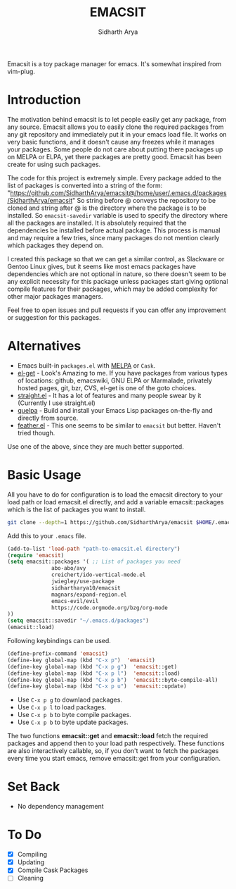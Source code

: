 #+TITLE: EMACSIT
#+AUTHOR: Sidharth Arya
#+OPTIONS: toc:nil
Emacsit is a toy package manager for emacs. It's somewhat inspired from vim-plug. 

#+TOC: headlines 1

* Introduction

 The motivation behind emacsit is to let people easily get any package, from any source. Emacsit allows you to easily clone the required packages from any git repository and immediately put it in your emacs load file. It works on very basic functions, and it doesn't cause any freezes while it manages your packages. Some people do not care about putting there packages up on MELPA or ELPA, yet there packages are pretty good. Emacsit has been create for using such packages.

The code for this project is extremely simple. Every package added to the list of packages is converted into a string of the form: "https://github.com/SidharthArya/emacsit@/home/user/.emacs.d/packages/SidharthArya/emacsit"
So string before @ conveys the repository to be cloned and string after @ is the directory where the package is to be installed.
So =emacsit-savedir= variable is used to specify the directory where all the packages are installed.
It is absolutely required that the dependencies be installed before actual package. This process is manual and may require a few tries, since many packages do not mention clearly which packages they depend on.

I created this package so that we can get a similar control, as Slackware or Gentoo Linux gives, but it seems like most emacs packages have dependencies which are not optional in nature, so there doesn't seem to be any explicit necessity for this package unless packages start giving optional compile features for their packages, which may be added complexity for other major packages managers. 

Feel free to open issues and pull requests if you can offer any improvement or suggestion for this packages. 


* Alternatives
+ Emacs built-in =packages.el= with [[https://melpa.org][MELPA]] or =Cask=.
+ [[https://github.com/dimitri/el-get][el-get]] - Look's Amazing to me. If you have packages from various types of locations: github, emacswiki, GNU ELPA or Marmalade, privately hosted pages, git, bzr, CVS, el-get is one of the goto choices.
+ [[https://github.com/raxod502/straight.el][straight.el]] - It has a lot of features and many people swear by it (Currently I use straight.el)
+ [[https://framagit.org/steckerhalter/quelpa][quelpa]] - Build and install your Emacs Lisp packages on-the-fly and directly from source.
+ [[https://github.com/conao3/feather.el][feather.el]] - This one seems to be similar to =emacsit= but better. Haven't tried though.

Use one of the above, since they are much better supported.

* Basic Usage

All you have to do for configuration is to load the emacsit directory to your load path or load emacsit.el directly, and add a variable emacsit::packages which is the list of packages you want to install. 
#+BEGIN_SRC bash
git clone --depth=1 https://github.com/SidharthArya/emacsit $HOME/.emacs.d/packages/SidharthArya/emacsit
#+END_SRC

Add this to your ~.emacs~ file. 
#+BEGIN_SRC emacs-lisp
(add-to-list 'load-path "path-to-emacsit.el directory")
(require 'emacsit)
(setq emacsit::packages '( ;; List of packages you need
			  abo-abo/avy
			  creichert/ido-vertical-mode.el
			  jwiegley/use-package
			  sidhartharya10/emacsit
			  magnars/expand-region.el	
			  emacs-evil/evil
			  https://code.orgmode.org/bzg/org-mode
))
(setq emacsit::savedir "~/.emacs.d/packages")
(emacsit::load)
#+END_SRC

Following keybindings can be used.
#+BEGIN_SRC emacs-lisp
(define-prefix-command 'emacsit)
(define-key global-map (kbd "C-x p")  'emacsit)
(define-key global-map (kbd "C-x p g")  'emacsit::get)
(define-key global-map (kbd "C-x p l")  'emacsit::load)
(define-key global-map (kbd "C-x p b")  'emacsit::byte-compile-all)
(define-key global-map (kbd "C-x p u")  'emacsit::update)
#+END_SRC

- Use ~C-x p g~ to downlaod packages.
- Use ~C-x p l~ to load packages.
- Use ~C-x p b~ to byte compile packages.
- Use ~C-x p b~ to byte update packages.

The two functions *emacsit::get* and *emacsit::load* fetch the required packages and append then to your load path respectively.
These functions are also interactively callable, so, if you don't want to fetch the packages every time you start emacs, remove emacsit::get from your configuration.


* Set Back
+ No dependency management
* To Do
- [X] Compiling
- [X] Updating 
- [X] Compile Cask Packages
- [ ] Cleaning

  
